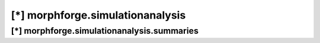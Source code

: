 [*] morphforge.simulationanalysis
=================================


[*] morphforge.simulationanalysis.summaries
--------------------------------------------
